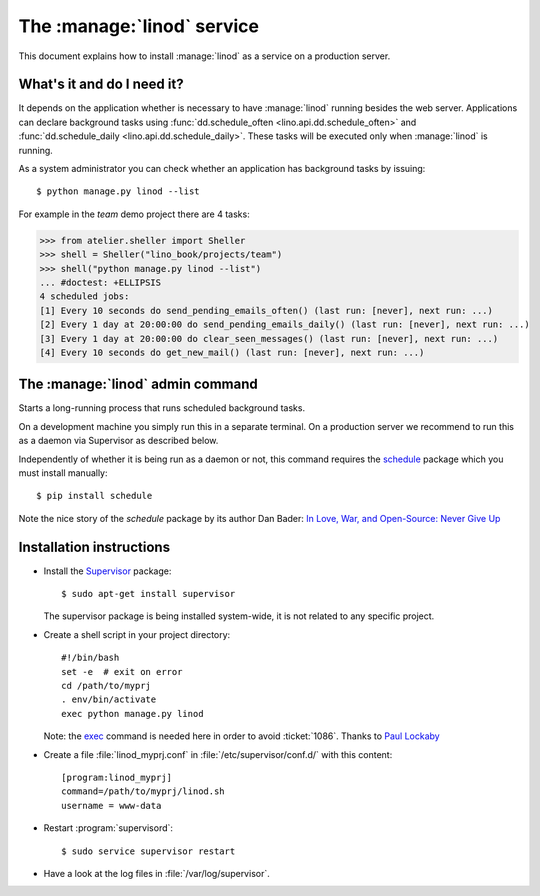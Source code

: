 .. _admin.linod:

===========================
The :manage:`linod` service
===========================

..
    $ python setup.py test -s tests.DocsAdminTests.test_linod

This document explains how to install :manage:`linod` as a service on
a production server.

What's it and do I need it?
===========================

It depends on the application whether is necessary to have
:manage:`linod` running besides the web server.  Applications can
declare background tasks using :func:`dd.schedule_often
<lino.api.dd.schedule_often>` and :func:`dd.schedule_daily
<lino.api.dd.schedule_daily>`.  These tasks will be executed only when
:manage:`linod` is running.

As a system administrator you can check whether an application has
background tasks by issuing::

    $ python manage.py linod --list

For example in the `team` demo project there are 4 tasks:

>>> from atelier.sheller import Sheller
>>> shell = Sheller("lino_book/projects/team")
>>> shell("python manage.py linod --list")
... #doctest: +ELLIPSIS
4 scheduled jobs:
[1] Every 10 seconds do send_pending_emails_often() (last run: [never], next run: ...)
[2] Every 1 day at 20:00:00 do send_pending_emails_daily() (last run: [never], next run: ...)
[3] Every 1 day at 20:00:00 do clear_seen_messages() (last run: [never], next run: ...)
[4] Every 10 seconds do get_new_mail() (last run: [never], next run: ...)

  
  

The :manage:`linod` admin command
=================================

.. management_command:: linod

Starts a long-running process that runs scheduled background tasks.

On a development machine you simply run this in a separate
terminal. On a production server we recommend to run this as a daemon
via Supervisor as described below.

Independently of whether it is being run as a daemon or not, this
command requires the `schedule <https://github.com/dbader/schedule>`__
package which you must install manually::

  $ pip install schedule

Note the nice story of the `schedule` package by its author Dan Bader:
`In Love, War, and Open-Source: Never Give Up
<https://dbader.org/blog/in-love-war-and-open-source-never-give-up>`__



Installation instructions
=========================

- Install the `Supervisor <http://www.supervisord.org/index.html>`_
  package::

      $ sudo apt-get install supervisor

  The supervisor package is being installed system-wide, it is not
  related to any specific project.

- Create a shell script in your project directory::

    #!/bin/bash
    set -e  # exit on error
    cd /path/to/myprj
    . env/bin/activate
    exec python manage.py linod

  Note: the `exec
  <http://wiki.bash-hackers.org/commands/builtin/exec>`_ command is
  needed here in order to avoid :ticket:`1086`. Thanks to `Paul
  Lockaby
  <https://lists.supervisord.org/pipermail/supervisor-users/2016-July/001636.html>`_

- Create a file :file:`linod_myprj.conf` in
  :file:`/etc/supervisor/conf.d/` with this content::

    [program:linod_myprj]
    command=/path/to/myprj/linod.sh
    username = www-data

- Restart :program:`supervisord`::

    $ sudo service supervisor restart

- Have a look at the log files in :file:`/var/log/supervisor`.

